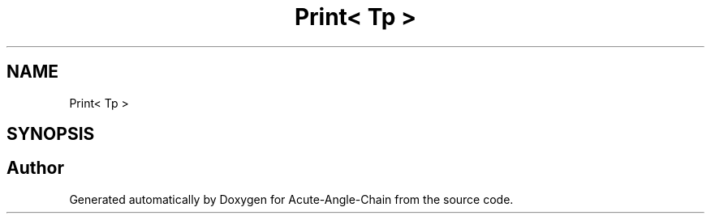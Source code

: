 .TH "Print< Tp >" 3 "Sun Jun 3 2018" "Acute-Angle-Chain" \" -*- nroff -*-
.ad l
.nh
.SH NAME
Print< Tp >
.SH SYNOPSIS
.br
.PP


.SH "Author"
.PP 
Generated automatically by Doxygen for Acute-Angle-Chain from the source code\&.
